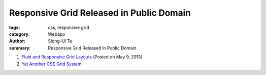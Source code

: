 Responsive Grid Released in Public Domain
#########################################

:tags: css, responsive grid
:category: Webapp
:author: Siong-Ui Te
:summary: Responsive Grid Released in Public Domain


1. `Fluid and Responsive Grid Layouts`_ (Posted on May 9, 2013)

2. `Yet Another CSS Grid System`_

.. _`Fluid and Responsive Grid Layouts`: http://www.stephanboyer.com/post/41/fluid-and-responsive-grid-layouts
.. _`Yet Another CSS Grid System`: https://github.com/sans0r/yacgs

